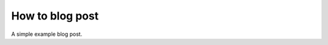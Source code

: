 .. post:: 26 Oct, 2022
   :tags: cookbook
   :category: Example, How To
   :author: Martin Lange

================
How to blog post
================

A simple example blog post.
